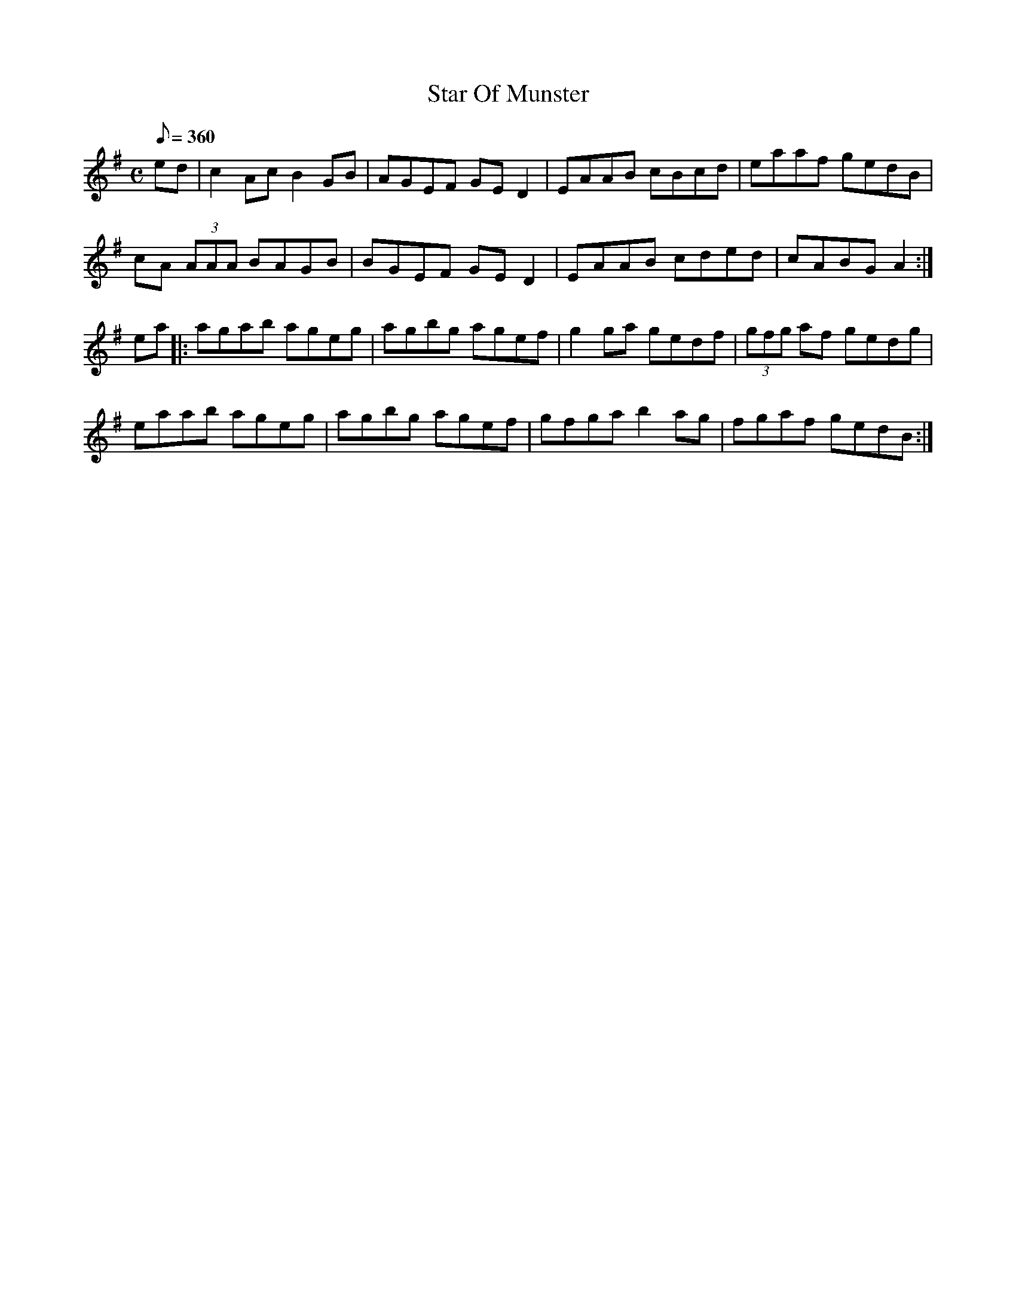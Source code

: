 X: 49
T: Star Of Munster % aif<bb
B: AIF.049
F: 049star_m
Z: Brennan/Black
M: C
Q: 360
R: reel
L: 1/8
K: Ador
ed |\
c2Ac B2GB | AGEF GED2 | EAAB cBcd | eaaf gedB |
cA (3AAA BAGB | BGEF GED2 | EAAB cded | cABG A2 :|
ea |:\
agab ageg | agbg agef | g2ga gedf | (3gfg af gedg |
eaab ageg | agbg agef | gfga b2ag | fgaf gedB :|
